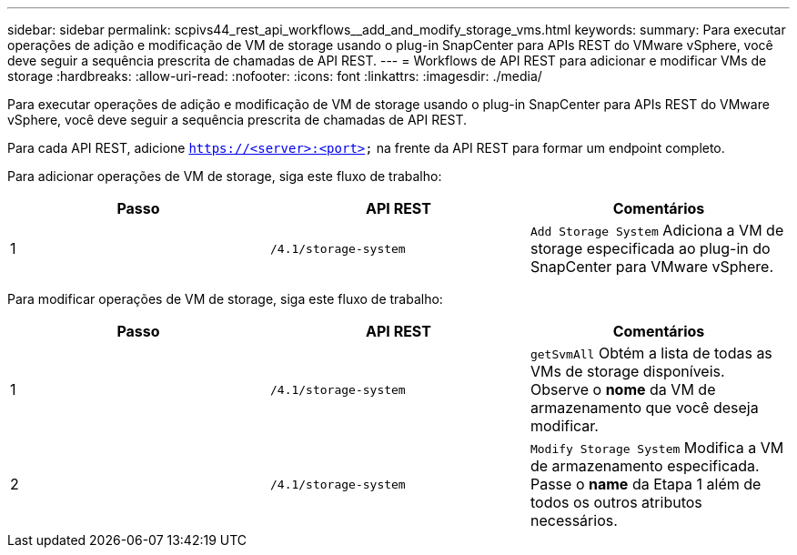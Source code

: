 ---
sidebar: sidebar 
permalink: scpivs44_rest_api_workflows__add_and_modify_storage_vms.html 
keywords:  
summary: Para executar operações de adição e modificação de VM de storage usando o plug-in SnapCenter para APIs REST do VMware vSphere, você deve seguir a sequência prescrita de chamadas de API REST. 
---
= Workflows de API REST para adicionar e modificar VMs de storage
:hardbreaks:
:allow-uri-read: 
:nofooter: 
:icons: font
:linkattrs: 
:imagesdir: ./media/


[role="lead"]
Para executar operações de adição e modificação de VM de storage usando o plug-in SnapCenter para APIs REST do VMware vSphere, você deve seguir a sequência prescrita de chamadas de API REST.

Para cada API REST, adicione `https://<server>:<port>` na frente da API REST para formar um endpoint completo.

Para adicionar operações de VM de storage, siga este fluxo de trabalho:

|===
| Passo | API REST | Comentários 


| 1 | `/4.1/storage-system` | `Add Storage System` Adiciona a VM de storage especificada ao plug-in do SnapCenter para VMware vSphere. 
|===
Para modificar operações de VM de storage, siga este fluxo de trabalho:

|===
| Passo | API REST | Comentários 


| 1 | `/4.1/storage-system` | `getSvmAll` Obtém a lista de todas as VMs de storage disponíveis. Observe o *nome* da VM de armazenamento que você deseja modificar. 


| 2 | `/4.1/storage-system` | `Modify Storage System` Modifica a VM de armazenamento especificada. Passe o *name* da Etapa 1 além de todos os outros atributos necessários. 
|===